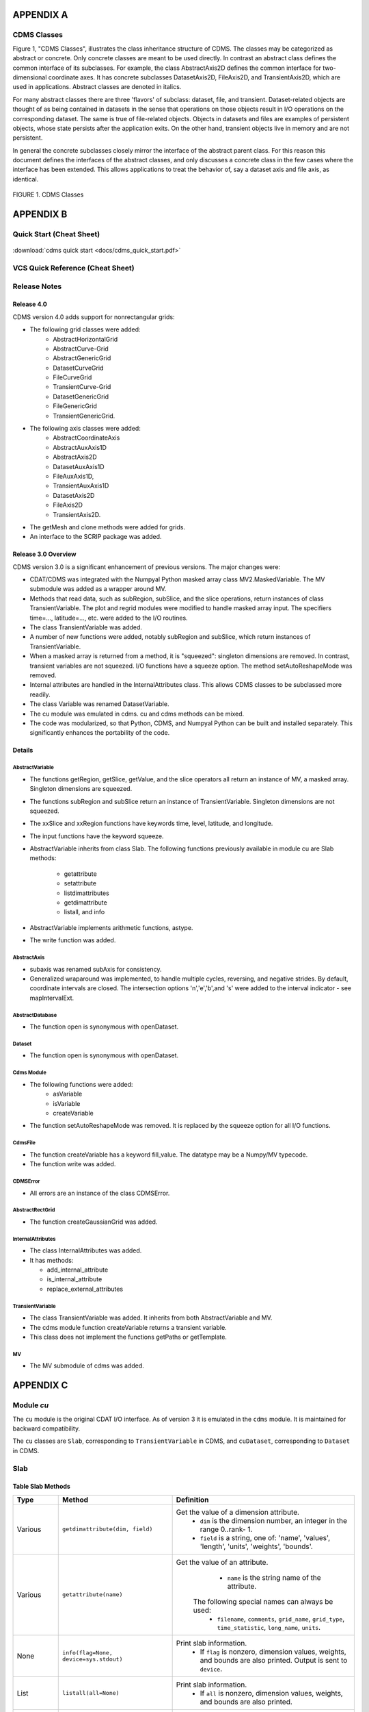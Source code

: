 APPENDIX A
----------

CDMS Classes
~~~~~~~~~~~~

Figure 1, "CDMS Classes", illustrates the class inheritance
structure of CDMS. The classes may be categorized as abstract or
concrete. Only concrete classes are meant to be used directly. In
contrast an abstract class defines the common interface of its
subclasses. For example, the class AbstractAxis2D defines the common
interface for two-dimensional coordinate axes. It has concrete
subclasses DatasetAxis2D, FileAxis2D, and TransientAxis2D, which are
used in applications. Abstract classes are denoted in italics.

For many abstract classes there are three 'flavors' of subclass:
dataset, file, and transient. Dataset-related objects are thought of as
being contained in datasets in the sense that operations on those
objects result in I/O operations on the corresponding dataset. The same
is true of file-related objects. Objects in datasets and files are
examples of persistent objects, whose state persists after the
application exits. On the other hand, transient objects live in memory
and are not persistent.

In general the concrete subclasses closely mirror the interface of the
abstract parent class. For this reason this document defines the
interfaces of the abstract classes, and only discusses a concrete class
in the few cases where the interface has been extended. This allows
applications to treat the behavior of, say a dataset axis and file axis,
as identical.

.. figure:: /images/cdms_classes.jpg
   :scale: 95% 
   :alt: 

FIGURE 1. CDMS Classes
                       
  



APPENDIX B
----------

Quick Start (Cheat Sheet)
~~~~~~~~~~~~~~~~~~~~~~~~~
.. figure:: /manual/images/cdms_quick_start.jpg
   :scale: 25%
   :alt: cheat sheet

:download:`cdms quick start <docs/cdms_quick_start.pdf>`


VCS Quick Reference (Cheat Sheet)
~~~~~~~~~~~~~~~~~~~~~~~~~~~~~~~~~

.. figure:: /manual/images/vcs_quick_ref.jpg
   :scale: 25%
   :alt:  VCS Cheat Sheet



Release Notes
~~~~~~~~~~~~~

Release 4.0
^^^^^^^^^^^

CDMS version 4.0 adds support for nonrectangular grids:

-  The following grid classes were added: 
      * AbstractHorizontalGrid
      * AbstractCurve-Grid
      * AbstractGenericGrid
      * DatasetCurveGrid
      * FileCurveGrid
      * TransientCurve-Grid
      * DatasetGenericGrid
      * FileGenericGrid
      * TransientGenericGrid.

-  The following axis classes were added:
      * AbstractCoordinateAxis
      * AbstractAuxAxis1D
      * AbstractAxis2D
      * DatasetAuxAxis1D
      * FileAuxAxis1D,
      * TransientAuxAxis1D
      * DatasetAxis2D
      * FileAxis2D
      * TransientAxis2D.

-  The getMesh and clone methods were added for grids.
-  An interface to the SCRIP package was added.

Release 3.0 Overview
^^^^^^^^^^^^^^^^^^^^

CDMS version 3.0 is a significant enhancement of previous versions. The
major changes were:

-  CDAT/CDMS was integrated with the Numpyal Python masked array
   class MV2.MaskedVariable. The MV submodule was added as a wrapper
   around MV.
-  Methods that read data, such as subRegion, subSlice, and the slice
   operations, return instances of class TransientVariable. The plot and
   regrid modules were modified to handle masked array input. The
   specifiers time=..., latitude=..., etc. were added to the I/O
   routines.
-  The class TransientVariable was added.
-  A number of new functions were added, notably subRegion and subSlice,
   which return instances of TransientVariable.
-  When a masked array is returned from a method, it is "squeezed":
   singleton dimensions are removed. In contrast, transient variables
   are not squeezed. I/O functions have a squeeze option. The method
   setAutoReshapeMode was removed.
-  Internal attributes are handled in the InternalAttributes class. This
   allows CDMS classes to be subclassed more readily.
-  The class Variable was renamed DatasetVariable.
-  The cu module was emulated in cdms. cu and cdms methods can be mixed.
-  The code was modularized, so that Python, CDMS, and Numpyal Python
   can be built and installed separately. This significantly enhances
   the portability of the code.

Details
^^^^^^^

AbstractVariable
''''''''''''''''

-  The functions getRegion, getSlice, getValue, and the slice operators
   all return an instance of MV, a masked array. Singleton dimensions
   are squeezed.
-  The functions subRegion and subSlice return an instance of
   TransientVariable. Singleton dimensions are not squeezed.
-  The xxSlice and xxRegion functions have keywords time, level,
   latitude, and longitude.
-  The input functions have the keyword squeeze.
-  AbstractVariable inherits from class Slab. The following functions
   previously available in module cu are Slab methods:
      * getattribute
      * setattribute
      * listdimattributes
      * getdimattribute
      * listall, and info
-  AbstractVariable implements arithmetic functions, astype.
-  The write function was added.

AbstractAxis
''''''''''''

-  subaxis was renamed subAxis for consistency.
-  Generalized wraparound was implemented, to handle multiple cycles,
   reversing, and negative strides. By default, coordinate intervals are
   closed. The intersection options 'n','e','b',and 's' were added to
   the interval indicator - see mapIntervalExt.

AbstractDatabase
''''''''''''''''

-  The function open is synonymous with openDataset.

Dataset
'''''''

-  The function open is synonymous with openDataset.

Cdms Module
'''''''''''

-  The following functions were added:
      * asVariable
      * isVariable
      * createVariable
-  The function setAutoReshapeMode was removed. It is replaced by the
   squeeze option for all I/O functions.

CdmsFile
''''''''

-  The function createVariable has a keyword fill\_value. The datatype
   may be a Numpy/MV typecode.
-  The function write was added.

CDMSError
'''''''''

-  All errors are an instance of the class CDMSError.

AbstractRectGrid
''''''''''''''''

-  The function createGaussianGrid was added.

InternalAttributes
''''''''''''''''''

-  The class InternalAttributes was added. 
-  It has methods:
   
   * add\_internal\_attribute
   * is\_internal\_attribute
   * replace\_external\_attributes

TransientVariable
'''''''''''''''''

-  The class TransientVariable was added. It inherits from both
   AbstractVariable and MV.
-  The cdms module function createVariable returns a transient variable.
-  This class does not implement the functions getPaths or getTemplate.

MV
''

-  The MV submodule of cdms was added.

APPENDIX C
----------

Module `cu`
~~~~~~~~~~~

The ``cu`` module is the original CDAT I/O interface. As of version 3
it is emulated in the ``cdms`` module. It is maintained for backward
compatibility.

The ``cu`` classes are ``Slab``, corresponding to ``TransientVariable``
in CDMS, and ``cuDataset``, corresponding to ``Dataset`` in CDMS.

Slab
~~~~

Table Slab Methods
^^^^^^^^^^^^^^^^^^^^^^


.. csv-table:: 
   :header: "Type", "Method", "Definition"
   :widths: 20,50,80
   :align: left

   "Various", "``getdimattribute(dim, field)``", "Get the value of a dimension attribute.  
       * ``dim`` is the dimension number, an integer in the range 0..rank- 1. 
       * ``field`` is a string, one of:  'name', 'values', 'length', 'units', 'weights', 'bounds'."
   "Various", "``getattribute(name)``", "Get the value of an attribute.
       * ``name`` is the string name of the attribute. 
      The following special names can always be used: 
       * ``filename``, ``comments``, ``grid_name``, ``grid_type``, ``time_statistic``, ``long_name``, ``units``."
   "None", "``info(flag=None, device=sys.stdout)``", "Print slab information. 
      *  If ``flag`` is nonzero, dimension values, weights, and bounds are also printed.  Output is sent to ``device``."
   "List", "``listall(all=None)``", "Print slab information. 
      *  If ``all`` is nonzero, dimension values, weights, and bounds are also printed."
   "List", "``listdimattributes(dim, field)``", "List dimension attributes.  Returns a list of string attribute names which can be input to ``getdimattribute``. 
      * ``dim`` is the dimension number, an integer in the range 0..rank-1.  
      * ``field`` is a string, one of: 'name', 'values', 'length', 'units', 'weights', 'bounds'."
   "None", "``setattribute(name, value)``", "Set an attribute.  
        * ``name`` is the string name of the attribute.  
        * ``value`` is the value of the attribute."




cuDataset
~~~~~~~~~

Table cuDataset Methods
^^^^^^^^^^^^^^^^^^^^^^^^^^^

.. csv-table:: 
   :header: "Type", "Method", "Definition"
   :widths: 20, 50, 80
   :align: left

   "None", "``cleardefault()``", "Clear the default variable name."
   "None", "``default_variable(vname``)", "Set the default variable name.
      * ``vname`` is the string variable name."
   "Array", "``dimensionarray(dname, vname=None``)", "Values of the axis named dname.
      * ``dname1`` is the string axis name. 
      * ``vname`` is the string variable name. 
      **Note**: The default is the variable name set by default_variable."
   "Axis", "``dimensionobject(dname, vname=None)``", "Get an axis. dname is the string name of an axis. 
      * ``vname`` is a string variable name. 
      **Note:** The default is the variable name set by default_variable."
   "Various", "``getattribute (vname, attribute``)", "Get an attribute value. 
      * ``vname`` is a string variable name. 
      * ``attribute`` is the string attribute name."
   "String", "``getdimensionunits (dname,vname=None``)", "Get the units for the given dimension.
      * ``dname`` is the string name of an axis.
      * ``vname`` is a string variable name. 
      **Note:** The default is the variable name set by default_variable."
   "Various", "``getglobal (attribute)``", "Get the value of the global attribute. 
      * ``attribute`` is the string attribute name."

Table cuDataset Methods(cont'd)
^^^^^^^^^^^^^^^^^^^^^^^^^^^

.. csv-table:: 
   :header: "Type", "Method", "Definition"
   :widths: 20, 50, 80
   :align: left


   "Variable", "``getslab (vname, \*args)``", "Read data for a variable.
       * ``vname`` is the string name of the variable.
       * ``args`` is an argument list corresponding to the dimensions of the variable. 
       Arguments for each dimension can be:
          *  ':' or None -- select the entire dimension
          *  Ellipsis -- select entire dimensions between the ones given.
          *  a pair of successive arguments giving an interval in world coordinates.
          *  a CDMS-style tuple of world coordinates e.g. (start, stop, 'cc')"
   "List", "``listall (vname=None, all=None)``", "Get info about data from the file.
       * ``vname`` is the string name of the variable.
       **Note:** If all is non-zero, dimension values, weights, and bounds are returned as well"
   "List", "``listattribute (vname=None )``", "Return a list of attribute names.
       * ``vname`` is the name of the variable. 
       **Note:** The default is the variable name set by default_variable."
   "List", "``listdimension (vname=None)``", "Return a list of the dimension names associated with a variable. 
       * ``vname`` is the name of the variable. 
       **Note:** The default is the variable name set by default_variable."
   "List", "``listglobal ()``", "Return a list of the global attribute names."
   "List", "``listvariable ()``", "Return a list of the variables in the file."

Table cuDataset Methods(cont'd)
^^^^^^^^^^^^^^^^^^^^^^^^^^^

.. csv-table:: 
   :header: "Type", "Method", "Definition"
   :widths: 20, 50, 80
   :align: left

   "None", "``showall (vname=None, all=None, device=sys.stdout)``", "Print a description of the variable. 
       * ``vname`` is the string name of the variable.
       **Note:** If all is non-zero, dimension values, weights, and bounds are returned as well. Output is sent to device."
   "None", "``showattribute (vname=None, device=sys.stdout)``", "Print the attributes of a variable.
      * ``vname`` is the string name of the variable.
      **Note:** Output is sent to device."
   "None", "``showdimension (vname=None, device=sys.stdout)``", "Print the dimension names associated with a variable. 
      * ``vname`` is the string name of the variable. 
      **Note:** Output is sent to device." 
   "None", "``showglobal (device=sys.stdout)``", "Print the global file attributes. Output is sent to device."
   "None", "``showvariable (device=sys.stdout)``", "Print the list of variables in the file."

